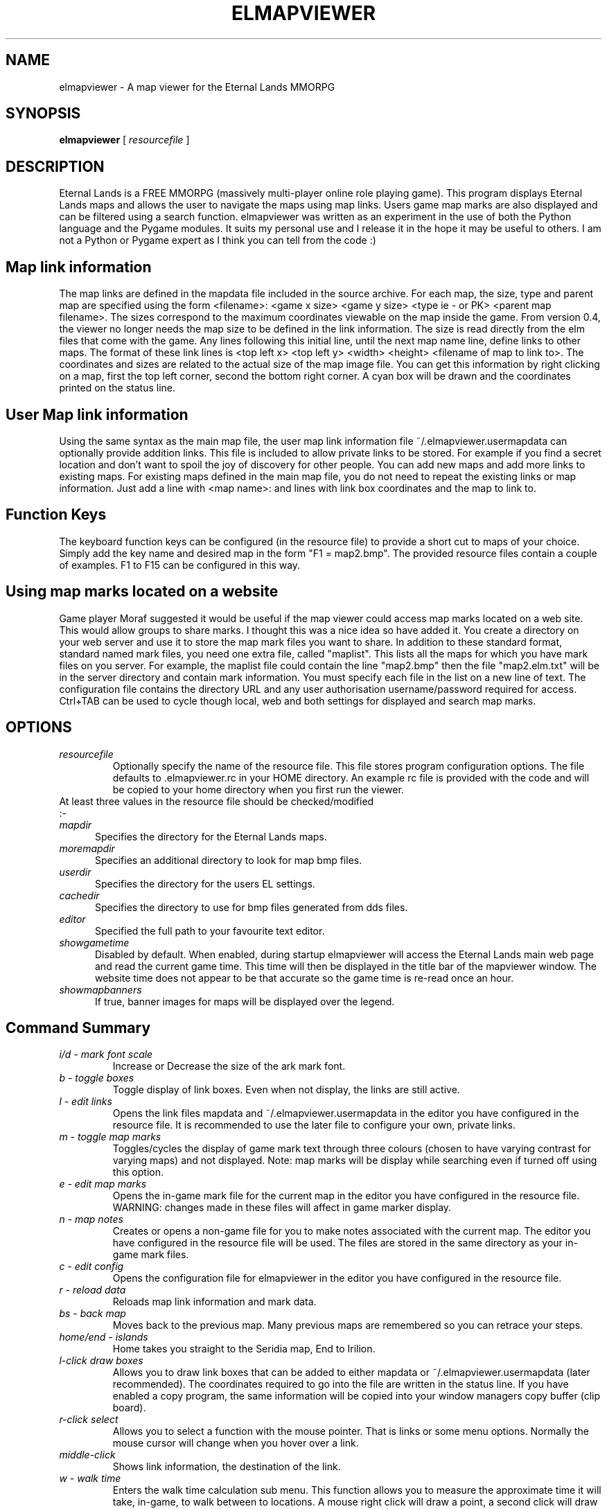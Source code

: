 .TH ELMAPVIEWER 6 "October 2020" "elmapviewer-0.7.1" "Eternal Lands Map Viewer"

.SH NAME
elmapviewer - A map viewer for the Eternal Lands MMORPG

.SH SYNOPSIS
.B elmapviewer
[
.I resourcefile
]

.SH DESCRIPTION
Eternal Lands is a FREE MMORPG (massively multi-player online role playing 
game). This program displays Eternal Lands maps and allows the user to navigate
the maps using map links.  Users game map marks are also displayed and can be
filtered using a search function.  elmapviewer was written as an experiment in
the use of both the Python language and the Pygame modules.  It suits my
personal use and I release it in the hope it may  be useful to others.  I am
not a Python or Pygame expert as I think you can tell from the code :)

.SH Map link information
The map links are defined in the mapdata file included in the source archive.
For each map, the size, type and parent map are specified using the form
<filename>: <game x size> <game y size> <type ie - or PK> <parent map
filename>.  The sizes correspond to the maximum coordinates viewable on the map
inside the game.  From version 0.4, the viewer no longer needs the map size to
be defined in the link information.  The size is read directly from the elm
files that come with the game. Any lines following this initial line, until the
next map name line, define links to other maps.  The format of these link lines
is <top left x> <top left y> <width> <height> <filename of map to link to>.  The
coordinates and sizes are related to the actual size of the map image file.  You
can get this information by right clicking on a map, first the top left corner,
second the bottom right corner.  A cyan box will be drawn and the coordinates
printed on the status line.

.SH User Map link information
Using the same syntax as the main map file, the user map link information file
~/.elmapviewer.usermapdata can optionally provide addition links.  This file
is included to allow private links to be stored.  For example if you find a
secret location and don't want to spoil the joy of discovery for other
people.  You can add new maps and add more links to existing maps.  For
existing maps defined in the main map file, you do not need to repeat the
existing links or map information.  Just add a line with <map name>: and lines
with link box coordinates and the map to link to.

.SH Function Keys
The keyboard function keys can be configured (in the resource file) to provide a
short cut to maps of your choice.  Simply add the key name and desired map in
the form "F1 = map2.bmp".  The provided resource files contain a couple of
examples.  F1 to F15 can be configured in this way.

.SH Using map marks located on a website
Game player Moraf suggested it would be useful if the map viewer could access
map marks located on a web site.  This would allow groups to share marks.  I
thought this was a nice idea so have added it.  You create a directory on your
web server and use it to store the map mark files you want to share.  In
addition to these standard format, standard named mark files, you need one extra
file, called "maplist". This lists all the maps for which you have mark files on
you server.  For example, the maplist file could contain the line "map2.bmp"
then the file "map2.elm.txt" will be in the server directory and contain mark
information.  You must specify each file in the list on a new line of text.  The
configuration file contains the directory URL and any user authorisation
username/password required for access.  Ctrl+TAB can be used to cycle though
local, web and both settings for displayed and search map marks.

.SH OPTIONS
.TP
.I resourcefile
Optionally specify the name of the resource file.  This file stores program
configuration options.  The file defaults to .elmapviewer.rc in your HOME
directory.  An example rc file is provided with the code and will be copied to
your home directory when you first run the viewer.

.TP
At least three values in the resource file should be checked/modified :-

.TP 5
.I mapdir
Specifies the directory for the Eternal Lands maps.

.TP 5
.I moremapdir
Specifies an additional directory to look for map bmp files.

.TP 5
.I userdir
Specifies the directory for the users EL settings.

.TP 5
.I cachedir
Specifies the directory to use for bmp files generated from dds files.

.TP 5
.I editor
Specified the full path to your favourite text editor.

.TP 5
.I showgametime
Disabled by default.  When enabled, during startup elmapviewer will access the
Eternal Lands main web page and read the current game time.  This time will then
be displayed in the title bar of the mapviewer window.  The website time does
not appear to be that accurate so the game time is re-read once an hour.

.TP 5
.I showmapbanners
If true, banner images for maps will be displayed over the legend.

.SH Command Summary

.TP
.I i/d - mark font scale
Increase or Decrease the size of the ark mark font.

.TP
.I b - toggle boxes
Toggle display of link boxes.  Even when not display, the links are 
still active.

.TP
.I l - edit links
Opens the link files mapdata and ~/.elmapviewer.usermapdata in the editor you
have configured in the resource file.  It is recommended to use the later file
to configure your own, private links.

.TP
.I m - toggle map marks
Toggles/cycles the display of game mark text through three colours (chosen to
have varying contrast for varying maps) and not displayed.  Note: map marks will
be display while searching even if turned off using this option.

.TP
.I e - edit map marks
Opens the in-game mark file for the current map in the editor you have
configured in the resource file.  WARNING: changes made in these files will
affect in game marker display.

.TP
.I n - map notes
Creates or opens a non-game file for you to make notes associated with the
current map.  The editor you have configured in the resource file will be
used.  The files are stored in the same directory as your in-game mark files.

.TP
.I c - edit config
Opens the configuration file for elmapviewer in the editor you have
configured in the resource file.

.TP
.I r - reload data
Reloads map link information and mark data.

.TP
.I bs - back map
Moves back to the previous map.  Many previous maps are remembered so you can
retrace your steps.

.TP
.I home/end - islands
Home takes you straight to the Seridia map, End to Irilion.

.TP
.I l-click draw boxes
Allows you to draw link boxes that can be added to either mapdata or 
~/.elmapviewer.usermapdata (later recommended).  The coordinates required
to go into the file are written in the status line.  If you have enabled
a copy program, the same information will be copied into your window managers
copy buffer (clip board).

.TP
.I r-click select
Allows you to select a function with the mouse pointer.  That is links or
some menu options.  Normally the mouse cursor will change when you hover over a
link.

.TP
.I middle-click
Shows link information, the destination of the link.


.TP
.I w - walk time
Enters the walk time calculation sub menu.  This function allows you to
measure the approximate time it will take, in-game, to walk between to
locations.  A mouse right click will draw a point, a second click will 
draw another point and a joining link.  The walk time total will then
be display in the status line.  If you right click on the map again, another
point will be display and another connecting line added - the walk time 
updated.  You can move between maps and keep adding to the walk time total.
To start a new line without resetting the total walk time or changing maps,
hold down control and right click the mouse.  A new point will be display but
no connecting line drawn and no addition to the total walk time made.  This is
useful if you intend to use teleports etc.  To exit the walk time function
press ESC, to reset the time to zero and clear the lines press w.

.TP
.I 
\\ - search
\\ will enter the map name search function.  As you type, your text will be
displayed in the status bar and map names or titles matching the text will be
found.  The number of maps matching the name is displayed with the index of the
current map - i.e. (map 3 of 6).  You can cycle through and display the matching
maps using the up and down arrow keys.  Starting the search string with the ^
character will anchor the search string to the start of the map name.  Pressing
TAB will cycle though options to limit the search to maps in Seridia, Irillion
or all maps.  Press Backspace to delete the last search string character, ESC 
to exit the search function.

.TP
.I / - search
/ will enter the map mark search function.  As you type, your text will be
displayed in the status bar and maps containing marks matching the text will be
found.  The displayed map marks will also be filtered so that only marks
matching the search string are displayed.  The number of maps matching the mark
is displayed with the index of the current map - i.e. (map 3 of 6).  You can
cycle through and display the matching maps using the up and down arrow keys. 
Starting the search string with the ^ character will anchor the search string to
the start of the mark text.  Pressing TAB will cycle though options to limit the
search to maps in Seridia, Irillion or all maps.  Press Backspace to delete the
last search string character, ESC  to exit the search function.

.TP
.I Ctrl+TAB - mark source selection
Press to cycle though the options for map mark source - local, web and both. 
Controls the source of map marks displayed and available for mark search.

.TP
.I q or x - quit
Exits the elmapviewer program.  This option can be disabled using the noesc
option in the resource file.

.SH COPYRIGHT
Copyright 2006, 2007 Paul Broadhead. This is free software; see the source for
copying conditions.  There is NO  warranty;  not even for MERCHANTABILITY or
FITNESS FOR A PARTICULAR PURPOSE.

.SH AUTHOR
Paul Broadhead (a.k.a. bluap) elmapviewer@twinmoons.org.uk
